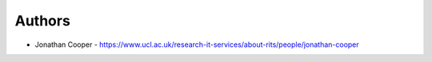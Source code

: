 
Authors
=======

* Jonathan Cooper - https://www.ucl.ac.uk/research-it-services/about-rits/people/jonathan-cooper
